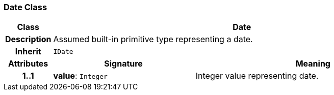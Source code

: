 === Date Class

[cols="^1,3,5"]
|===
h|*Class*
2+^h|*Date*

h|*Description*
2+a|Assumed built-in primitive type representing a date.

h|*Inherit*
2+|`IDate`

h|*Attributes*
^h|*Signature*
^h|*Meaning*

h|*1..1*
|*value*: `Integer`
a|Integer value representing date.
|===

